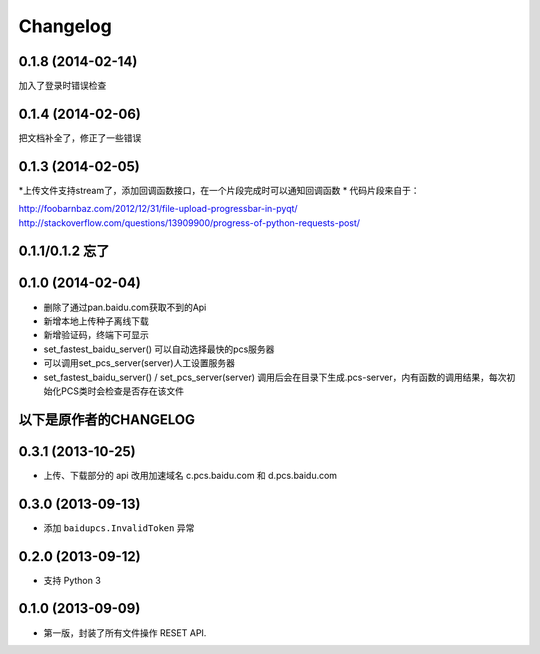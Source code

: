 Changelog
=========

0.1.8 (2014-02-14)
-----------------
加入了登录时错误检查

0.1.4 (2014-02-06)
-----------------
把文档补全了，修正了一些错误

0.1.3 (2014-02-05)
-----------------
*上传文件支持stream了，添加回调函数接口，在一个片段完成时可以通知回调函数
* 代码片段来自于：

http://foobarnbaz.com/2012/12/31/file-upload-progressbar-in-pyqt/
http://stackoverflow.com/questions/13909900/progress-of-python-requests-post/

0.1.1/0.1.2 忘了
-----------------

0.1.0 (2014-02-04)
-----------------
* 删除了通过pan.baidu.com获取不到的Api
* 新增本地上传种子离线下载
* 新增验证码，终端下可显示
* set_fastest_baidu_server() 可以自动选择最快的pcs服务器
* 可以调用set_pcs_server(server)人工设置服务器
* set_fastest_baidu_server() / set_pcs_server(server) 调用后会在目录下生成.pcs-server，内有函数的调用结果，每次初始化PCS类时会检查是否存在该文件

以下是原作者的CHANGELOG
------------------

0.3.1 (2013-10-25)
------------------

* 上传、下载部分的 api 改用加速域名 c.pcs.baidu.com 和 d.pcs.baidu.com


0.3.0 (2013-09-13)
------------------

* 添加 ``baidupcs.InvalidToken`` 异常


0.2.0 (2013-09-12)
------------------

* 支持 Python 3


0.1.0 (2013-09-09)
------------------

- 第一版，封装了所有文件操作 RESET API.
